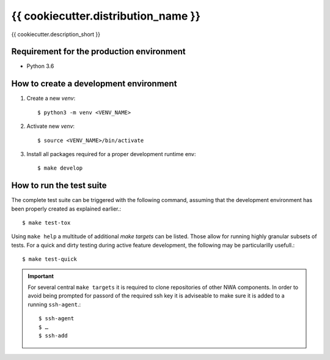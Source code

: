 {{ cookiecutter.distribution_name }}
====================================

{{ cookiecutter.description_short }}

Requirement for the production environment
------------------------------------------
- Python 3.6

How to create a development environment
---------------------------------------

#. Create a new `venv`::

   $ python3 -m venv <VENV_NAME>

#. Activate new `venv`::

   $ source <VENV_NAME>/bin/activate

#. Install all packages required for a proper development runtime env::

   $ make develop

How to run the test suite
-------------------------

The complete test suite can be triggered with the following command, assuming that the
development environment has been properly created as explained earlier.::

   $ make test-tox

Using ``make help`` a multitude of additional `make targets` can be listed. Those allow
for running highly granular subsets of tests. For a quick and dirty testing during
active feature development, the following may be particularilly usefull.::

   $ make test-quick

.. important::
   For several central ``make targets`` it is required to clone repositories of other
   NWA components. In order to avoid being prompted for passord of the required ssh
   key it is adviseable to make sure it is added to a running ``ssh-agent``.::

   $ ssh-agent
   $ …
   $ ssh-add
